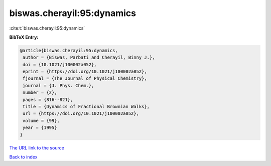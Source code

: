 biswas.cherayil:95:dynamics
===========================

:cite:t:`biswas.cherayil:95:dynamics`

**BibTeX Entry:**

.. code-block:: bibtex

   @article{biswas.cherayil:95:dynamics,
    author = {Biswas, Parbati and Cherayil, Binny J.},
    doi = {10.1021/j100002a052},
    eprint = {https://doi.org/10.1021/j100002a052},
    fjournal = {The Journal of Physical Chemistry},
    journal = {J. Phys. Chem.},
    number = {2},
    pages = {816--821},
    title = {Dynamics of Fractional Brownian Walks},
    url = {https://doi.org/10.1021/j100002a052},
    volume = {99},
    year = {1995}
   }
`The URL link to the source <ttps://doi.org/10.1021/j100002a052}>`_


`Back to index <../By-Cite-Keys.html>`_
